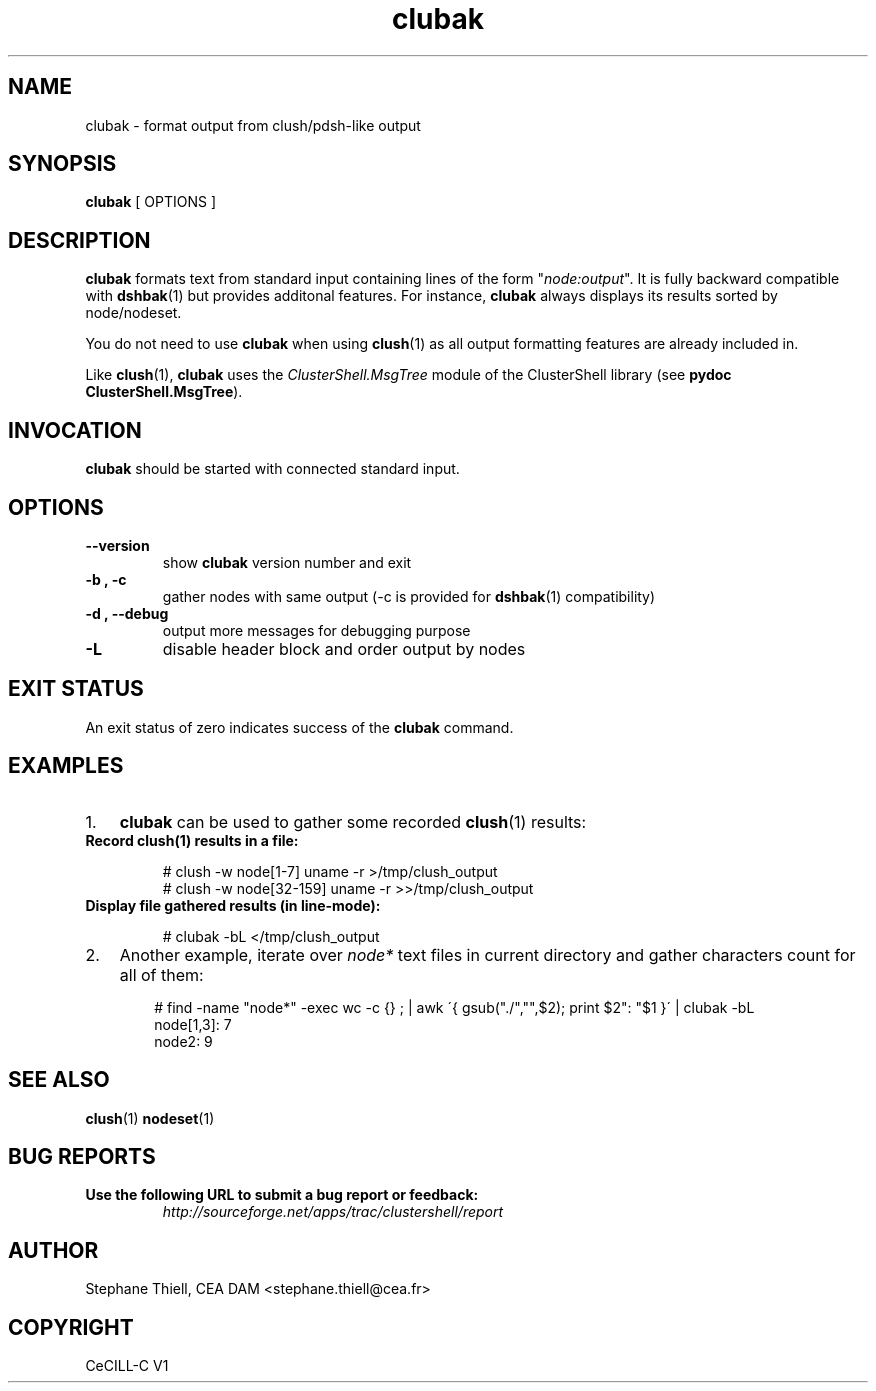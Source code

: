 .\" Man page generated from reStructeredText.
.TH clubak 1 "2010-02-22" "1.2" "ClusterShell User Manual"
.SH NAME
clubak \- format output from clush/pdsh-like output

.nr rst2man-indent-level 0
.
.de1 rstReportMargin
\\$1 \\n[an-margin]
level \\n[rst2man-indent-level]
level magin: \\n[rst2man-indent\\n[rst2man-indent-level]]
-
\\n[rst2man-indent0]
\\n[rst2man-indent1]
\\n[rst2man-indent2]
..
.de1 INDENT
.\" .rstReportMargin pre:
. RS \\$1
. nr rst2man-indent\\n[rst2man-indent-level] \\n[an-margin]
. nr rst2man-indent-level +1
.\" .rstReportMargin post:
..
.de UNINDENT
. RE
.\" indent \\n[an-margin]
.\" old: \\n[rst2man-indent\\n[rst2man-indent-level]]
.nr rst2man-indent-level -1
.\" new: \\n[rst2man-indent\\n[rst2man-indent-level]]
.in \\n[rst2man-indent\\n[rst2man-indent-level]]u
..

.SH SYNOPSIS
\fBclubak\fP [ OPTIONS ]


.SH DESCRIPTION
\fBclubak\fP formats text from standard input containing lines of the form
"\fInode:output\fP".  It is fully backward compatible with \fBdshbak\fP(1) but
provides additonal features. For instance, \fBclubak\fP always displays
its results sorted by node/nodeset.

You do not need to use \fBclubak\fP when using \fBclush\fP(1) as all output
formatting features are already included in.

Like \fBclush\fP(1), \fBclubak\fP uses the \fIClusterShell.MsgTree\fP module of the
ClusterShell library (see \fBpydoc ClusterShell.MsgTree\fP).


.SH INVOCATION
\fBclubak\fP should be started with connected standard input.


.SH OPTIONS
.INDENT 0.0

.TP
.B \-\-version
show \fBclubak\fP version number and exit


.TP
.B \-b , \-c
gather nodes with same output (\-c is provided for \fBdshbak\fP(1)
compatibility)


.TP
.B \-d , \-\-debug
output more messages for debugging purpose


.TP
.B \-L
disable header block and order output by nodes

.UNINDENT

.SH EXIT STATUS
An exit status of zero indicates success of the \fBclubak\fP command.


.SH EXAMPLES
.INDENT 0.0

.IP 1. 3
\fBclubak\fP can be used to gather some recorded \fBclush\fP(1) results:

.UNINDENT
.INDENT 0.0

.TP
.B Record \fBclush\fP(1) results in a file:

# clush \-w node[1\-7] uname \-r >/tmp/clush_output
.br
# clush \-w node[32\-159] uname \-r >>/tmp/clush_output
.br


.TP
.B Display file gathered results (in line\-mode):

# clubak \-bL </tmp/clush_output
.br

.UNINDENT
.INDENT 0.0

.IP 2. 3
Another example, iterate over \fInode*\fP text files in current directory and gather characters count for all of them:

.INDENT 3.0
.INDENT 3.5

# find \-name "node*" \-exec wc \-c {} ; | awk \'{ gsub("./","",$2); print $2": "$1 }\' | clubak \-bL
.br
node[1,3]: 7
.br
node2: 9
.br

.UNINDENT
.UNINDENT
.UNINDENT

.SH SEE ALSO
\fBclush\fP(1)
\fBnodeset\fP(1)


.SH BUG REPORTS
.INDENT 0.0

.TP
.B Use the following URL to submit a bug report or feedback:
\fI\%http://sourceforge.net/apps/trac/clustershell/report\fP

.UNINDENT

.SH AUTHOR
Stephane Thiell, CEA DAM  <stephane.thiell@cea.fr>

.SH COPYRIGHT
CeCILL-C V1

.\" Generated by docutils manpage writer on 2010-02-22 22:45.
.\" 

